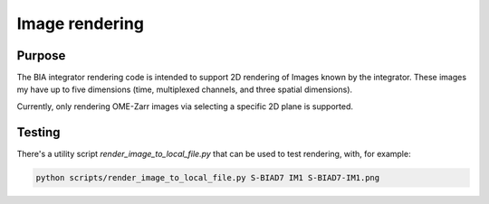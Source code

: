 Image rendering
---------------

Purpose
~~~~~~~

The BIA integrator rendering code is intended to support 2D rendering of Images known by the integrator. These images
my have up to five dimensions (time, multiplexed channels, and three spatial dimensions).

Currently, only rendering OME-Zarr images via selecting a specific 2D plane is supported.

Testing
~~~~~~~

There's a utility script `render_image_to_local_file.py` that can be used to test rendering, with, for example:

.. code-block:: bash

    python scripts/render_image_to_local_file.py S-BIAD7 IM1 S-BIAD7-IM1.png
